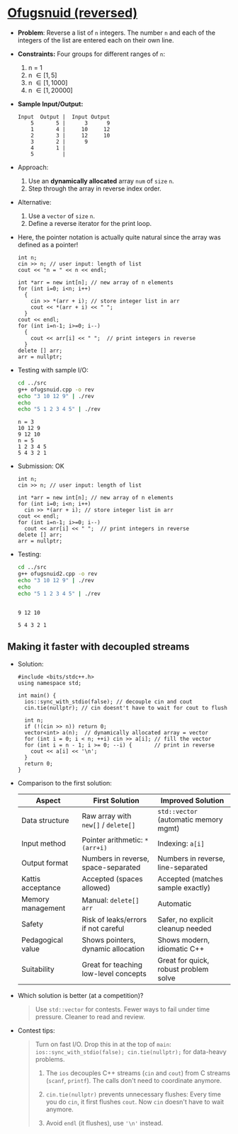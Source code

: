 #+startup: overview hideblocks indent entitiespretty:
* [[https://open.kattis.com/problems/ofugsnuid][Ofugsnuid (reversed)]]

- *Problem*: Reverse a list of =n= integers. The number =n= and each of the
  integers of the list are entered each on their own line.

- *Constraints:* Four groups for different ranges of =n=:
  1. n = 1
  2. n \in [1,5]
  3. n \in [1,1000]
  4. n \in [1,20000]

- *Sample Input/Output:*
  #+begin_example
   Input  Output |  Input Output
       5       5 |      3      9
       1       4 |     10     12
       2       3 |     12     10
       3       2 |      9
       4       1 |
       5         |
  #+end_example

- Approach:
  1) Use an *dynamically allocated* array =num= of ~size~ =n=.
  2) Step through the array in reverse index order.

- Alternative:
  1) Use a ~vector~ of ~size~ =n=.
  2) Define a reverse iterator for the print loop.

- Here, the pointer notation is actually quite natural since the array
  was defined as a pointer!

  #+begin_src C++ :tangle ../src/ofugsnuid.cpp :main yes :includes <iostream> :namespaces std :results none
    int n;
    cin >> n; // user input: length of list
    cout << "n = " << n << endl;

    int *arr = new int[n]; // new array of n elements
    for (int i=0; i<n; i++)
      {
        cin >> *(arr + i); // store integer list in arr
        cout << *(arr + i) << " ";
      }
    cout << endl;
    for (int i=n-1; i>=0; i--)
      {
        cout << arr[i] << " ";  // print integers in reverse
      }
    delete [] arr;
    arr = nullptr;
  #+end_src

- Testing with sample I/O:
  #+begin_src bash :results output :exports both
    cd ../src
    g++ ofugsnuid.cpp -o rev
    echo "3 10 12 9" | ./rev
    echo
    echo "5 1 2 3 4 5" | ./rev
  #+end_src

  #+RESULTS:
  : n = 3
  : 10 12 9
  : 9 12 10
  : n = 5
  : 1 2 3 4 5
  : 5 4 3 2 1

- Submission: OK
  #+name: https://open.kattis.com/submissions/17759691
  #+begin_src C++ :tangle ../src/ofugsnuid2.cpp :main yes :includes <iostream> :namespaces std :results none
    int n;
    cin >> n; // user input: length of list

    int *arr = new int[n]; // new array of n elements
    for (int i=0; i<n; i++)
      cin >> *(arr + i); // store integer list in arr
    cout << endl;
    for (int i=n-1; i>=0; i--)
      cout << arr[i] << " ";  // print integers in reverse
    delete [] arr;
    arr = nullptr;
  #+end_src

- Testing:
  #+begin_src bash :results output :exports both
    cd ../src
    g++ ofugsnuid2.cpp -o rev
    echo "3 10 12 9" | ./rev
    echo
    echo "5 1 2 3 4 5" | ./rev
  #+end_src

  #+RESULTS:
  :
  : 9 12 10
  :
  : 5 4 3 2 1

** Making it faster with decoupled streams

- Solution:
  #+begin_src C++ :tangle ofugsnuidai.cpp :main no :includes :results output :exports both
    #include <bits/stdc++.h>
    using namespace std;

    int main() {
      ios::sync_with_stdio(false); // decouple cin and cout
      cin.tie(nullptr); // cin doesnt't have to wait for cout to flush

      int n;
      if (!(cin >> n)) return 0;
      vector<int> a(n);  // dynamically allocated array = vector
      for (int i = 0; i < n; ++i) cin >> a[i]; // fill the vector
      for (int i = n - 1; i >= 0; --i) {       // print in reverse
        cout << a[i] << '\n';
      }
      return 0;
    }
  #+end_src

- Comparison to the first solution:
  | Aspect            | First Solution                        | Improved Solution                     |
  |-------------------+---------------------------------------+---------------------------------------|
  | Data structure    | Raw array with ~new[]~ / ~delete[]~       | ~std::vector~ (automatic memory mgmt)   |
  | Input method      | Pointer arithmetic: ~*(arr+i)~          | Indexing: ~a[i]~                        |
  | Output format     | Numbers in reverse, space-separated   | Numbers in reverse, line-separated    |
  | Kattis acceptance | Accepted (spaces allowed)             | Accepted (matches sample exactly)     |
  | Memory management | Manual: ~delete[] arr~                  | Automatic                             |
  | Safety            | Risk of leaks/errors if not careful   | Safer, no explicit cleanup needed     |
  | Pedagogical value | Shows pointers, dynamic allocation    | Shows modern, idiomatic C++           |
  | Suitability       | Great for teaching low-level concepts | Great for quick, robust problem solve |

- Which solution is better (at a competition)?
  #+begin_quote
  Use ~std::vector~ for contests. Fewer ways to fail under time
  pressure. Cleaner to read and review.
  #+end_quote

- Contest tips:
  #+begin_quote
  Turn on fast I/O. Drop this in at the top of ~main~:
  =ios::sync_with_stdio(false); cin.tie(nullptr);= for data-heavy
  problems.

  1) The =ios= decouples C++ streams (~cin~ and ~cout~) from C streams
     (~scanf~, ~printf~). The calls don't need to coordinate anymore.

  2) =cin.tie(nullptr)= prevents unnecessary flushes: Every time you do
     ~cin~, it first flushes ~cout~. Now ~cin~ doesn't have to wait anymore.

  3) Avoid =endl= (it flushes), use ='\n'= instead.
  #+end_quote
